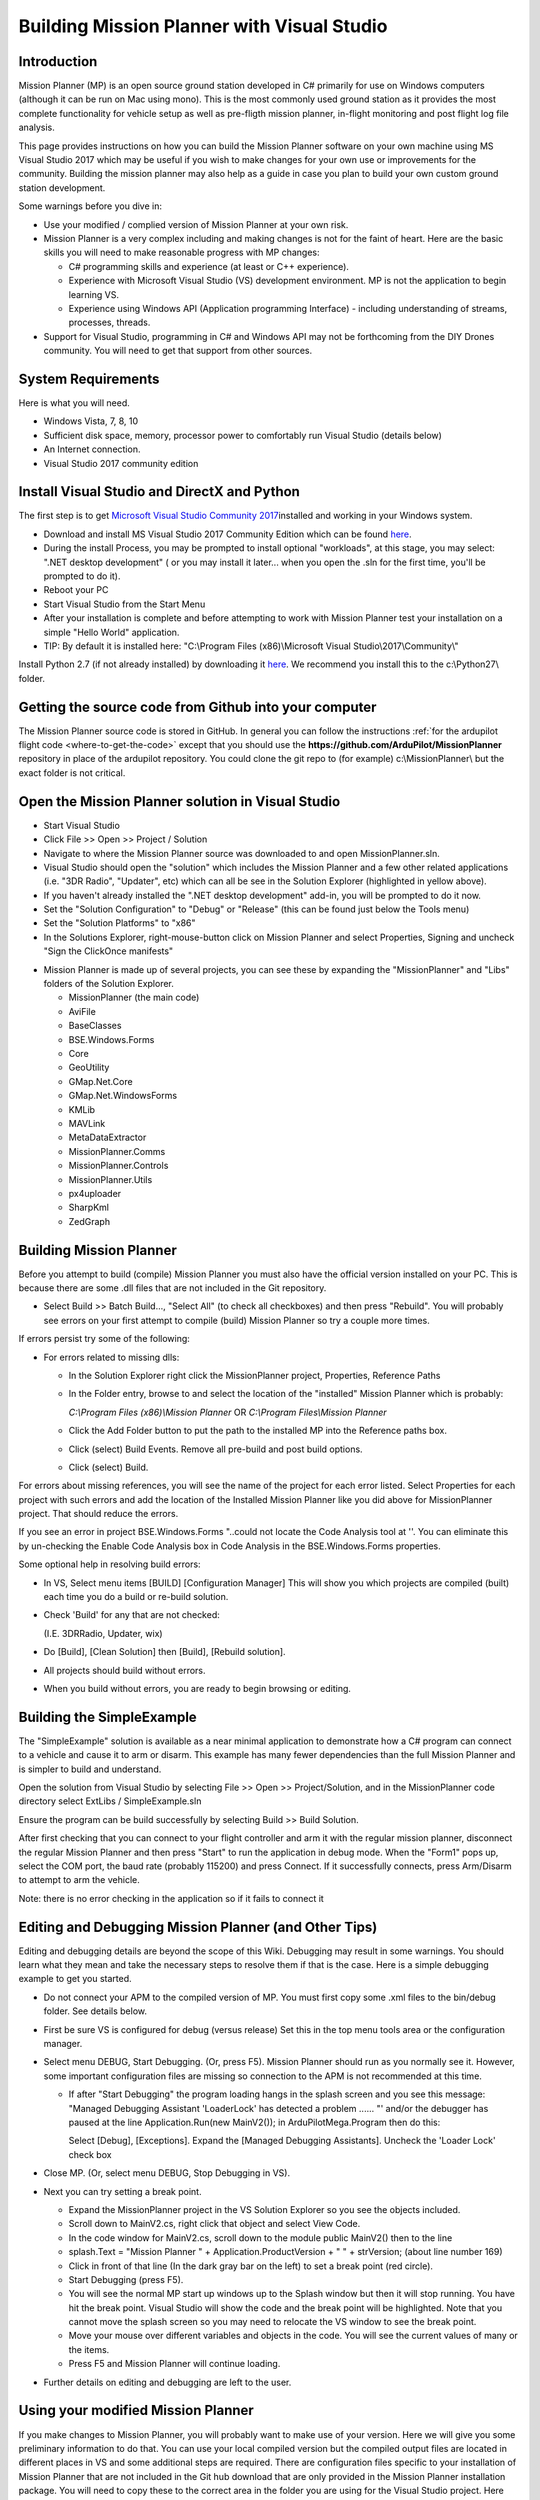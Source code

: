 .. _buildin-mission-planner:

===========================================
Building Mission Planner with Visual Studio
===========================================

Introduction
============

Mission Planner (MP) is an open source ground station developed in C#
primarily for use on Windows computers (although it can be run on Mac
using mono).  This is the most commonly used ground station as it
provides the most complete functionality for vehicle setup as well as
pre-fligth mission planner, in-flight monitoring and post flight log
file analysis.

This page provides instructions on how you can build the Mission Planner
software on your own machine using MS Visual Studio 2017 which may be
useful if you wish to make changes for your own use or improvements for
the community.  Building the mission planner may also help as a guide in
case you plan to build your own custom ground station development.

Some warnings before you dive in:

-  Use your modified / complied version of Mission Planner at your own
   risk.
-  Mission Planner is a very complex including and making changes is not
   for the faint of heart. Here are the basic skills you will need to
   make reasonable progress with MP changes:

   -  C# programming skills and experience (at least or C++ experience).
   -  Experience with Microsoft Visual Studio (VS) development
      environment. MP is not the application to begin learning VS.
   -  Experience using Windows API  (Application programming Interface)
      - including understanding of streams, processes, threads.

-  Support for Visual Studio, programming in C# and Windows API may not
   be forthcoming from the DIY Drones community. You will need to get
   that support from other sources.

System Requirements
===================

Here is what you will need.

-  Windows Vista, 7, 8, 10
-  Sufficient disk space, memory, processor power to comfortably run
   Visual Studio (details below)
-  An Internet connection.
-  Visual Studio 2017 community edition

Install Visual Studio and DirectX and Python
============================================

The first step is to get `Microsoft Visual Studio Community 2017 <http://www.visualstudio.com/>`__\ installed and working in your
Windows system.

-  Download and install MS Visual Studio 2017 Community Edition which
   can be found `here <http://www.visualstudio.com/>`__.
-  During the install Process, you may be prompted to install optional "workloads", at this stage, you may select: ".NET desktop development" ( or you may install it later... when you open the .sln for the first time, you'll be prompted to do it).
-  Reboot your PC
-  Start Visual Studio from the Start Menu
-  After your installation is complete and before attempting to work
   with Mission Planner test your installation on a simple "Hello World"
   application.
-  TIP: By default it is installed here: "C:\\Program Files (x86)\\Microsoft Visual Studio\\2017\\Community\\"  

Install Python 2.7 (if not already installed) by downloading it
`here <https://www.python.org/downloads/>`__.    We recommend you install this to the c:\\Python27\\ folder.

Getting the source code from Github into your computer
======================================================

The Mission Planner source code is stored in GitHub.  In general you can
follow the instructions :ref:`for the ardupilot flight code <where-to-get-the-code>` except that you should use the
**https://github.com/ArduPilot/MissionPlanner** repository in place of the ardupilot repository.  
You could clone the git repo to (for example) c:\\MissionPlanner\\  but the exact folder is not critical.

Open the Mission Planner solution in Visual Studio
==================================================

.. image:: ../images/MPBuild_OpenSolution.png
    :target: ../_images/MPBuild_OpenSolution.png

-  Start Visual Studio
-  Click File >> Open >> Project / Solution
-  Navigate to where the Mission Planner source was downloaded to and
   open MissionPlanner.sln.
-  Visual Studio should open the "solution" which includes the Mission
   Planner and a few other related applications (i.e. "3DR Radio",
   "Updater", etc) which can all be see in the Solution Explorer
   (highlighted in yellow above).
-  If you haven't already installed the ".NET desktop development" add-in, you will be prompted to do it now.   
-  Set the "Solution Configuration" to "Debug" or "Release" (this can be
   found just below the Tools menu)
-  Set the "Solution Platforms" to "x86"
-  In the Solutions Explorer, right-mouse-button click on Mission
   Planner and select Properties, Signing and uncheck "Sign the
   ClickOnce manifests"

.. image:: ../images/MPBuild_UncheckSigning.png
    :target: ../_images/MPBuild_UncheckSigning.png

-  Mission Planner is made up of several projects, you can see these by
   expanding the "MissionPlanner" and "Libs" folders of the Solution
   Explorer.

   -  MissionPlanner (the main code)
   -  AviFile
   -  BaseClasses
   -  BSE.Windows.Forms
   -  Core
   -  GeoUtility
   -  GMap.Net.Core
   -  GMap.Net.WindowsForms
   -  KMLib
   -  MAVLink
   -  MetaDataExtractor
   -  MissionPlanner.Comms
   -  MissionPlanner.Controls
   -  MissionPlanner.Utils
   -  px4uploader
   -  SharpKml
   -  ZedGraph

Building Mission Planner
========================

Before you attempt to build (compile) Mission Planner you must also have
the official version installed on your PC.  This is because there are
some .dll files that are not included in the Git repository.

.. image:: ../images/MPBuild_BatchBuild.png
    :target: ../_images/MPBuild_BatchBuild.png

-  Select Build >> Batch Build..., "Select All" (to check all
   checkboxes) and then press "Rebuild".  You will probably see errors
   on your first attempt to compile (build) Mission Planner so try a
   couple more times.

If errors persist try some of the following:

-  For errors related to missing dlls:

   -  In the Solution Explorer right click the MissionPlanner project,
      Properties, Reference Paths
   -  In the Folder entry, browse to and select the location of the
      "installed" Mission Planner which is probably:

      *C:\\Program Files (x86)\\Mission Planner* OR *C:\\Program
      Files\\Mission Planner*
   -  Click the Add Folder button to put the path to the installed MP
      into the Reference paths box.
   -  Click (select)  Build Events.  Remove all pre-build and post build
      options.
   -  Click (select)  Build.

For  errors about missing references, you will see the name of the
project for each error listed. Select Properties for each project with
such errors and add the location of the Installed Mission Planner like
you did above for MissionPlanner project.  That should reduce the
errors.

If you see an error in project BSE.Windows.Forms "..could not locate the
Code Analysis tool at ''.  You can eliminate this by un-checking the
Enable Code Analysis box in Code Analysis  in the BSE.Windows.Forms
properties.

Some optional help in resolving build errors:

-  In VS, Select menu items [BUILD] [Configuration Manager] This will
   show you which projects are compiled (built) each time you do a build
   or re-build solution.
-  Check 'Build' for any that are not checked:

   (I.E. 3DRRadio, Updater, wix)
-  Do [Build], [Clean Solution] then [Build], [Rebuild solution].
-  All projects should build without errors.

-  When you build without errors, you are ready to begin browsing or editing.

Building the SimpleExample
==========================

.. image:: ../images/MPBuild_SimpleExampleRun.png
    :target: ../_images/MPBuild_SimpleExampleRun.png

The "SimpleExample" solution is available as a near minimal application
to demonstrate how a C# program can connect to a vehicle and cause it to
arm or disarm. This example has many fewer dependencies than the full
Mission Planner and is simpler to build and understand.

Open the solution from Visual Studio by selecting File >> Open >>
Project/Solution, and in the MissionPlanner code directory select
ExtLibs / SimpleExample.sln

Ensure the program can be build successfully by selecting Build >> Build
Solution.

After first checking that you can connect to your flight controller and
arm it with the regular mission planner, disconnect the regular Mission
Planner and then press "Start" to run the application in debug mode. 
When the "Form1" pops up, select the COM port, the baud rate (probably
115200) and press Connect.  If it successfully connects, press Arm/Disarm
to attempt to arm the vehicle.

Note: there is no error checking in the application so if it fails to
connect it

Editing and Debugging Mission Planner (and Other Tips)
======================================================

Editing and debugging details are beyond the scope of this Wiki.
Debugging may result in some warnings. You should learn what they mean
and take the necessary steps to resolve them if that is the case. Here
is a simple debugging example to get you started.

-  Do not connect your APM to the compiled version of MP.  You must
   first copy some .xml files to the bin/debug folder. See details
   below.
-  First be sure VS is configured for debug (versus release) Set this in
   the top menu tools area or the configuration manager.
-  Select menu DEBUG, Start Debugging.   (Or, press F5).  Mission
   Planner should run as you normally see it.  However, some important
   configuration files are missing so connection to the APM is not
   recommended at this time.

   -  If after "Start Debugging" the program loading hangs in the splash
      screen and you see this message:  "Managed Debugging Assistant
      'LoaderLock' has detected a problem ...... "'  and/or the debugger
      has paused at the line  Application.Run(new MainV2()); in
      ArduPilotMega.Program then do this:

      Select [Debug],  [Exceptions].   Expand the [Managed Debugging
      Assistants].  Uncheck the 'Loader Lock' check box

-  Close MP. (Or, select menu DEBUG, Stop Debugging in VS).
-  Next you can try setting a break point.

   -  Expand the MissionPlanner project in the VS Solution Explorer so
      you see the objects included.
   -  Scroll down to MainV2.cs, right click that object and select View
      Code.
   -  In the code window for MainV2.cs, scroll down to the module public
      MainV2() then to the line
   -  splash.Text = "Mission Planner " + Application.ProductVersion + "
      " + strVersion;   (about line number 169)
   -  Click in front of that line (In the dark gray bar on the left) to
      set a break point  (red circle).
   -  Start Debugging  (press F5).
   -  You will see the normal MP start up windows up to the Splash
      window but then it will stop running.  You have hit the break
      point. Visual Studio will show the code and the break point will
      be highlighted. Note that you cannot move the splash screen so you
      may need to relocate the VS window to see the break point.
   -  Move your mouse over different variables and objects in the code.
      You will see the current values of many or the items.
   -  Press F5 and Mission Planner will continue loading.

-  Further details on editing and debugging are left to the user.

Using your modified Mission Planner
===================================

If you make changes to Mission Planner, you will probably want to make
use of your version.  Here we will give you some preliminary
information to do that. You can use your local compiled version but the
compiled output files are located in different places in VS and some
additional steps are required.  There are configuration files specific
to your installation of Mission Planner that are not included in the Git
hub download that are only provided in the Mission Planner installation
package. You will need to copy these to the correct area in the folder
you are using for the Visual Studio project. Here are the steps that
will get you started.

-  **Use your modified complied version of Mission Planner at your own
   risk.**
-  These steps assume VS is in the debug configuration.  [editors]
    Details when in Release mode could be added [/editors]
-  In order for your VS version of MP to function with the APM
   connected, you will need to copy several files from the folder where
   MP is installed (C:\\Program Files (x86)\\APM Planner  or C:\\Program
   Files\\APM Planner) to the folder where your VS project compiled
   output is located.  
   
   .. todo:: 
   
       editors: This needs to be made more accurate which files are needed, why etc.

   -  **Copy (don't move) all xml files** (I.E. files with the extension
      .xml) from the root folder of the MP installation (C:\\Program
      Files\\APM Planner)  **to the bin/Debug folder** in the folder
      where your Visual Studio Mission Planner solution is stored. (the
      Git hub clone folder). This will setup your compiled version to
      match the current configuration of your APM (copter versus plane,
      other options.)
   -  I.E, if you solution is in folder MPGitClone, then copy the .xml
      files to MPGitClone\\bin\\Debug.  Some will copy without notice,
      but some  will ask you if you want to replace the existing file.
      Replacing all seems to work but you should investigate further to
      be sure you can use MP for real life situations before you do so.
   -  If you build Mission Planner in Release mode, then the files
      should be copied to the bin/Release folder. This has not been
      tested at this time.

-  Here are some other tips:

   -  Location of Logs saved when using your version will be in the
      /bin/Debug or  bin/Release folder. This can be changed with
      Mission Planner 1.2.63 and later versions.
   -  If you want to make a shortcut to run your version of Mission
      Planner without running Visual Studio, create the shortcut to
      point to the program ArduPilotMegaPlanner10.exe in the bin/Debug
      or bin/Release sub folders.

-  At this point your local version of MP should be working. You should
   be able to connect to your APM, Flight Data including status should
   work, Configuration should bring up you APM parameters, Terminal
   should work including saveing and browsing logs. Flight Planner
   should also work. As mentioned before, use your modified version at
   your own risk.

Submitting your changes for inclusion in Master
===============================================

Generally the advice is the same as for the ardupilot flight code
(:ref:`instructions here <submitting-patches-back-to-master>`) but
here is a very short summary of the steps:

-  Sign up a member of `Git hub <https://github.com/>`__
-  Create a personal Fork of the Mission Planner by going to
   https://github.com/ArduPilot/MissionPlanner and click on Fork  (Upper
   right corner area)  This creates a copy (fork) of Mission Planner
   files in your Git Hub account.
-  Clone your personal repo (created with the Fork above) to your PC
-  Create a new branch in your repo and commit your changes and push
   these back to GitHub (these will only go into your repo on GitHub).
-  Use the GitHub web page to create a Pull Request from your branch

-  The owner of Mission Planner (Michael Oborne) will receive an email
   notifying him of your Pull Request.  He will most likely review,
   provide feedback and if he accepts the commit it will be added to
   master.

